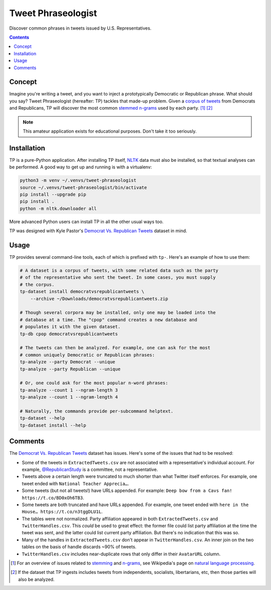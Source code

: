 Tweet Phraseologist
===================

Discover common phrases in tweets issued by U.S. Representatives.

.. contents::

Concept
-------

Imagine you're writing a tweet, and you want to inject a prototypically
Democratic or Republican phrase. What should you say? Tweet Phraseologist
(hereafter: TP) tackles that made-up problem. Given a `corpus of tweets`_ from
Democrats and Republicans, TP will discover the most common `stemmed`_
`n-grams`_ used by each party. [1]_ [2]_

.. NOTE:: This amateur application exists for educational purposes. Don't take
    it too seriously.

Installation
------------

TP is a pure-Python application. After installing TP itself, `NLTK`_ data must
also be installed, so that textual analyses can be performed. A good way to get
up and running is with a virtualenv:

.. code-block:: sh

    python3 -m venv ~/.venvs/tweet-phraseologist
    source ~/.venvs/tweet-phraseologist/bin/activate
    pip install --upgrade pip
    pip install .
    python -m nltk.downloader all

More advanced Python users can install TP in all the other usual ways too.

TP was designed with Kyle Pastor's `Democrat Vs. Republican Tweets`_ dataset in
mind.

Usage
-----

TP provides several command-line tools, each of which is prefixed with ``tp-``.
Here's an example of how to use them:

.. code-block:: sh

    # A dataset is a corpus of tweets, with some related data such as the party
    # of the representative who sent the tweet. In some cases, you must supply
    # the corpus.
    tp-dataset install democratvsrepublicantweets \
        --archive ~/Downloads/democratvsrepublicantweets.zip

    # Though several corpora may be installed, only one may be loaded into the
    # database at a time. The "cpop" command creates a new database and
    # populates it with the given dataset.
    tp-db cpop democratvsrepublicantweets

    # The tweets can then be analyzed. For example, one can ask for the most
    # common uniquely Democratic or Republican phrases:
    tp-analyze --party Democrat --unique
    tp-analyze --party Republican --unique

    # Or, one could ask for the most popular n-word phrases:
    tp-analyze --count 1 --ngram-length 3
    tp-analyze --count 1 --ngram-length 4

    # Naturally, the commands provide per-subcommand helptext.
    tp-dataset --help
    tp-dataset install --help

Comments
--------

The `Democrat Vs. Republican Tweets`_ dataset has issues. Here's some of the
issues that had to be resolved:

* Some of the tweets in ``ExtractedTweets.csv`` are not associated with a
  representative's individual account.  For example, `@RepublicanStudy`_ is a
  committee, not a representative.
* Tweets above a certain length were truncated to much shorter than what Twitter
  itself enforces. For example, one tweet ended with ``National Teacher
  Apprecia…``.
* Some tweets (but not all tweets!) have URLs appended. For example: ``Deep bow
  from a Cavs fan!  https://t.co/BD0xOh6TB3``.
* Some tweets are both truncated and have URLs appended. For example, one tweet
  ended with ``here in the House… https://t.co/n3tggDLU1L``.
* The tables were not normalized. Party affiliation appeared in both
  ``ExtractedTweets.csv`` and ``TwitterHandles.csv``. This *could* be used to
  great effect: the former file could list party affiliation at the time the
  tweet was sent, and the latter could list current party affiliation. But
  there's no indication that this was so.
* Many of the handles in ``ExtractedTweets.csv`` don't appear in
  ``TwitterHandles.csv``. An inner join on the two tables on the basis of handle
  discards ~90% of tweets.
* ``TwitterHandles.csv`` includes near-duplicate rows that only differ in their
  ``AvatarURL`` column.

.. [1] For an overview of issues related to `stemming`_ and `n-grams`_, see
    Wikipedia's page on `natural language processing`_.

.. [2] If the dataset that TP ingests includes tweets from independents,
    socialists, libertarians, etc, then those parties will also be analyzed.

.. _@RepublicanStudy: https://twitter.com/RepublicanStudy
.. _corpus of tweets: https://www.kaggle.com/kapastor/democratvsrepublicantweets
.. _democrat vs. republican tweets: https://www.kaggle.com/kapastor/democratvsrepublicantweets
.. _n-gram: https://en.wikipedia.org/wiki/N-gram
.. _n-grams: `n-gram`_
.. _natural language processing: https://en.wikipedia.org/wiki/Natural_language_processing
.. _nltk: http://www.nltk.org/
.. _snowball: https://snowballstem.org/
.. _stemmed: `stemming`_
.. _stemming: https://en.wikipedia.org/wiki/Stemming
